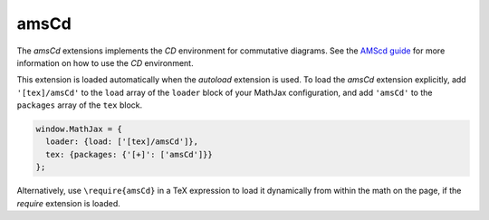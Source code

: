 .. _tex-amscd:

#####
amsCd
#####

The `amsCd` extensions implements the `CD` environment for commutative
diagrams.  See the `AMScd guide
<http://www.jmilne.org/not/Mamscd.pdf>`_ for more information on how
to use the `CD` environment.

This extension is loaded automatically when the `autoload` extension
is used.  To load the `amsCd` extension explicitly, add
``'[tex]/amsCd'`` to the ``load`` array of the ``loader`` block of
your MathJax configuration, and add ``'amsCd'`` to the ``packages``
array of the ``tex`` block.

.. code-block:: javascript

   window.MathJax = {
     loader: {load: ['[tex]/amsCd']},
     tex: {packages: {'[+]': ['amsCd']}}
   };

Alternatively, use ``\require{amsCd}`` in a TeX expression to load it
dynamically from within the math on the page, if the `require`
extension is loaded.

